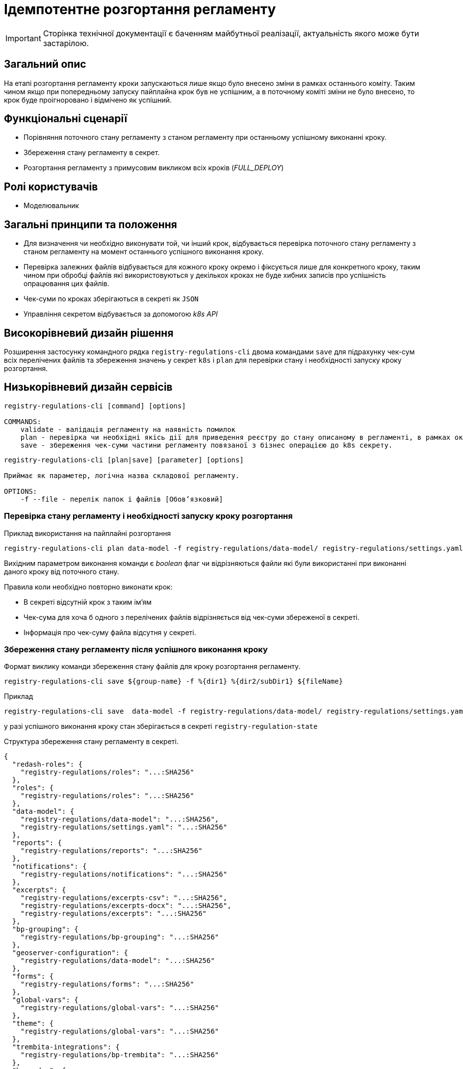 = Ідемпотентне розгортання регламенту

[IMPORTANT]
--
Сторінка технічної документації є баченням майбутньої реалізації, актуальність якого може бути застарілою.
--

== Загальний опис

На етапі розгортання регламенту кроки запускаються лише якщо було внесено зміни в рамках останнього коміту. Таким чином якщо при попередньому запуску пайплайна крок був не успішним, а в поточному коміті зміни не було внесено, то крок буде проігноровано і відмічено як успішний.


== Функціональні сценарії

* Порівняння поточного стану регламенту з станом регламенту при останньому успішному виконанні кроку.
* Збереження стану регламенту в секрет.
* Розгортання регламенту з примусовим викликом всіх кроків (_FULL_DEPLOY_)

== Ролі користувачів

* Моделювальник

== Загальні принципи та положення


* Для визначення чи необхідно виконувати той, чи інший крок, відбувається перевірка поточного стану регламенту з станом регламенту на момент останнього успішного виконання кроку.
* Перевірка залежних файлів відбувається для кожного кроку окремо і фіксується лише для конкретного кроку, таким чином при обробці файлів які використовуються у декількох кроках не буде хибних записів про успішність опрацювання цих файлів.
* Чек-суми по кроках зберігаються в секреті як `JSON`
* Управління секретом відбувається за допомогою _k8s API_


== Високорівневий дизайн рішення

Розширення застосунку командного рядка `registry-regulations-cli` двома командами
`save` для підрахунку чек-сум всіх перелічених файлів та збереження значень у секрет `k8s` і `plan` для перевірки стану і необхідності запуску кроку розгортання.

== Низькорівневий дизайн сервісів

[source, shell]
----
registry-regulations-cli [command] [options]

COMMANDS:
    validate - валідація регламенту на наявність помилок
    plan - перевірка чи необхідні якісь дії для приведення реєстру до стану описаному в регламенті, в рамках окремої бізнес операції.
    save - збереження чек-суми частини регламенту повязаної з бізнес операцією до k8s секрету.
----


[source, shell]
----
registry-regulations-cli [plan|save] [parameter] [options]

Приймає як параметер, логічна назва складової регламенту.

OPTIONS:
    -f --file - перелік папок і файлів [Обовʼязковий]

----
=== Перевірка стану регламенту і необхідності запуску кроку розгортання

.Приклад використання на пайплайні розгортання
[source, bash]
----
registry-regulations-cli plan data-model -f registry-regulations/data-model/ registry-regulations/settings.yaml
----

Вихідним параметром виконання команди є _boolean_ флаг чи відрізняються файли які були використанні при виконанні даного кроку від поточного стану.

Правила коли необхідно повторно виконати крок:

* В секреті відсутній крок з таким ім'ям
* Чек-сума для хоча б одного з перелічених файлів відрізняється від чек-суми збереженої в секреті.
* Інформація про чек-суму файла відсутня у секреті.

=== Збереження стану регламенту після успішного виконання кроку

.Формат виклику команди збереження стану файлів для кроку розгортання регламенту.
[source, bash]
----
registry-regulations-cli save ${group-name} -f %{dir1} %{dir2/subDir1} ${fileName}
----

.Приклад
[source, bash]
----
registry-regulations-cli save  data-model -f registry-regulations/data-model/ registry-regulations/settings.yaml
----

у разі успішного виконання кроку стан зберігається в секреті `registry-regulation-state`

.Структура збереження стану регламенту в секреті.
[source, json]
----
{
  "redash-roles": {
    "registry-regulations/roles": "...:SHA256"
  },
  "roles": {
    "registry-regulations/roles": "...:SHA256"
  },
  "data-model": {
    "registry-regulations/data-model": "...:SHA256",
    "registry-regulations/settings.yaml": "...:SHA256"
  },
  "reports": {
    "registry-regulations/reports": "...:SHA256"
  },
  "notifications": {
    "registry-regulations/notifications": "...:SHA256"
  },
  "excerpts": {
    "registry-regulations/excerpts-csv": "...:SHA256",
    "registry-regulations/excerpts-docx": "...:SHA256",
    "registry-regulations/excerpts": "...:SHA256"
  },
  "bp-grouping": {
    "registry-regulations/bp-grouping": "...:SHA256"
  },
  "geoserver-configuration": {
    "registry-regulations/data-model": "...:SHA256"
  },
  "forms": {
    "registry-regulations/forms": "...:SHA256"
  },
  "global-vars": {
    "registry-regulations/global-vars": "...:SHA256"
  },
  "theme": {
    "registry-regulations/global-vars": "...:SHA256"
  },
  "trembita-integrations": {
    "registry-regulations/bp-trembita": "...:SHA256"
  },
  "bpmn-dmn": {
    "registry-regulations/bpmn": "...:SHA256",
    "registry-regulations/dmn": "...:SHA256"
  },
  "bp-auth": {
    "registry-regulations/bp-auth": "...:SHA256"
  },
  "autotests": {
    "registry-regulations/autotests": "...:SHA256"
  },
  "settings": {
    "registry-regulations/settings": "...:SHA256"
  }
}
----

Для підрахунку чексуми файлів використовується алгоритм _SHA256_ `MessageDigest digest = MessageDigest.getInstance("SHA-256");`

== Високорівневий план розробки

=== Технічні експертизи

* BE

=== План розробки

* Перейменування репозиторію застосунку для валідації.
* Винесення операції для валідації в окрему команду _validate_.
* Додавання команди для збереження стану регламенту в секрет `registry-regulation-state`
* Додавання команди для перевірки стану регламенту зі збереженим станом.
* Зміна команд валідації регламенту.
* Зміна перевірки на необхідність запускання всіх кроків пайплайну розгортання регламенту.